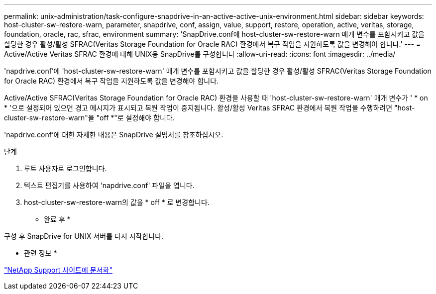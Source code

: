 ---
permalink: unix-administration/task-configure-snapdrive-in-an-active-active-unix-environment.html 
sidebar: sidebar 
keywords: host-cluster-sw-restore-warn, parameter, snapdrive, conf, assign, value, support, restore, operation, active, veritas, storage, foundation, oracle, rac, sfrac, environment 
summary: 'SnapDrive.conf에 host-cluster-sw-restore-warn 매개 변수를 포함시키고 값을 할당한 경우 활성/활성 SFRAC(Veritas Storage Foundation for Oracle RAC) 환경에서 복구 작업을 지원하도록 값을 변경해야 합니다.' 
---
= Active/Active Veritas SFRAC 환경에 대해 UNIX용 SnapDrive를 구성합니다
:allow-uri-read: 
:icons: font
:imagesdir: ../media/


[role="lead"]
'napdrive.conf'에 'host-cluster-sw-restore-warn' 매개 변수를 포함시키고 값을 할당한 경우 활성/활성 SFRAC(Veritas Storage Foundation for Oracle RAC) 환경에서 복구 작업을 지원하도록 값을 변경해야 합니다.

Active/Active SFRAC(Veritas Storage Foundation for Oracle RAC) 환경을 사용할 때 'host-cluster-sw-restore-warn' 매개 변수가 ' * on * '으로 설정되어 있으면 경고 메시지가 표시되고 복원 작업이 중지됩니다. 활성/활성 Veritas SFRAC 환경에서 복원 작업을 수행하려면 "host-cluster-sw-restore-warn"을 "off *"로 설정해야 합니다.

'napdrive.conf'에 대한 자세한 내용은 SnapDrive 설명서를 참조하십시오.

.단계
. 루트 사용자로 로그인합니다.
. 텍스트 편집기를 사용하여 'napdrive.conf' 파일을 엽니다.
. host-cluster-sw-restore-warn의 값을 * off * 로 변경합니다.


* 완료 후 *

구성 후 SnapDrive for UNIX 서버를 다시 시작합니다.

* 관련 정보 *

http://mysupport.netapp.com/["NetApp Support 사이트에 문서화"^]
